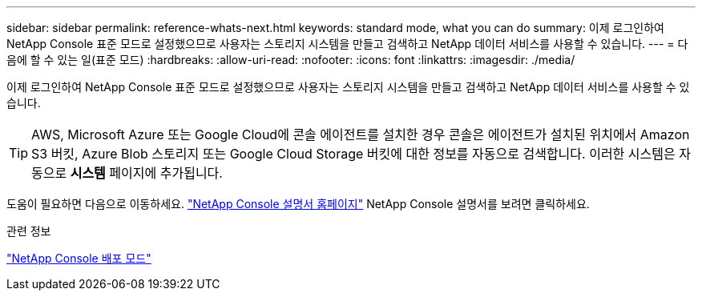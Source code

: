---
sidebar: sidebar 
permalink: reference-whats-next.html 
keywords: standard mode, what you can do 
summary: 이제 로그인하여 NetApp Console 표준 모드로 설정했으므로 사용자는 스토리지 시스템을 만들고 검색하고 NetApp 데이터 서비스를 사용할 수 있습니다. 
---
= 다음에 할 수 있는 일(표준 모드)
:hardbreaks:
:allow-uri-read: 
:nofooter: 
:icons: font
:linkattrs: 
:imagesdir: ./media/


[role="lead"]
이제 로그인하여 NetApp Console 표준 모드로 설정했으므로 사용자는 스토리지 시스템을 만들고 검색하고 NetApp 데이터 서비스를 사용할 수 있습니다.


TIP: AWS, Microsoft Azure 또는 Google Cloud에 콘솔 에이전트를 설치한 경우 콘솔은 에이전트가 설치된 위치에서 Amazon S3 버킷, Azure Blob 스토리지 또는 Google Cloud Storage 버킷에 대한 정보를 자동으로 검색합니다.  이러한 시스템은 자동으로 *시스템* 페이지에 추가됩니다.

도움이 필요하면 다음으로 이동하세요. https://docs.netapp.com/us-en/console-family/["NetApp Console 설명서 홈페이지"^] NetApp Console 설명서를 보려면 클릭하세요.

.관련 정보
link:concept-modes.html["NetApp Console 배포 모드"]
